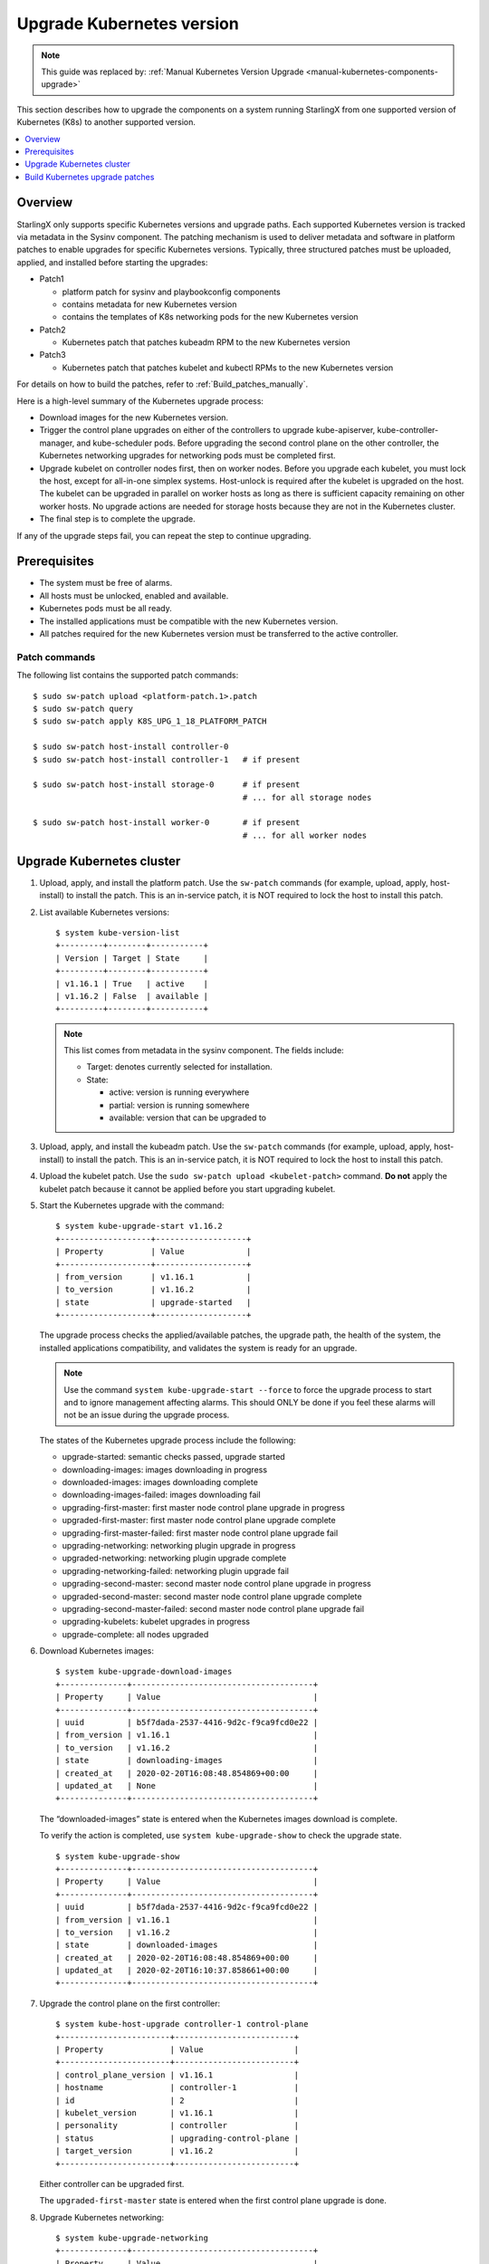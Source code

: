 ==========================
Upgrade Kubernetes version
==========================

.. note::

   This guide was replaced by: :ref:`Manual Kubernetes Version Upgrade <manual-kubernetes-components-upgrade>`

This section describes how to upgrade the components on a system running
StarlingX from one supported version of Kubernetes (K8s) to another supported
version.

.. contents::
   :local:
   :depth: 1


--------
Overview
--------

StarlingX only supports specific Kubernetes versions and upgrade paths. Each
supported Kubernetes version is tracked via metadata in the Sysinv component.
The patching mechanism is used to deliver metadata and software in platform
patches to enable upgrades for specific Kubernetes versions. Typically, three
structured patches must be uploaded, applied, and installed before starting
the upgrades:

*   Patch1

    *   platform patch for sysinv and playbookconfig components
    *   contains metadata for new Kubernetes version
    *   contains the templates of K8s networking pods for the new Kubernetes
        version

*   Patch2

    *   Kubernetes patch that patches kubeadm RPM to the new Kubernetes version

*   Patch3

    *   Kubernetes patch that patches kubelet and kubectl RPMs to the new
        Kubernetes version

For details on how to build the patches, refer to :ref:`Build_patches_manually`.

Here is a high-level summary of the Kubernetes upgrade process:

*   Download images for the new Kubernetes version.
*   Trigger the control plane upgrades on either of the controllers to upgrade
    kube-apiserver, kube-controller-manager, and kube-scheduler pods. Before
    upgrading the second control plane on the other controller, the Kubernetes
    networking upgrades for networking pods must be completed first.
*   Upgrade kubelet on controller nodes first, then on worker nodes. Before you
    upgrade each kubelet, you must lock the host, except for all-in-one simplex
    systems. Host-unlock is required after the kubelet is upgraded on the host.
    The kubelet can be upgraded in parallel on worker hosts as long as there is
    sufficient capacity remaining on other worker hosts. No upgrade actions are
    needed for storage hosts because they are not in the Kubernetes cluster.
*   The final step is to complete the upgrade.

If any of the upgrade steps fail, you can repeat the step to continue upgrading.

-------------
Prerequisites
-------------

*   The system must be free of alarms.
*   All hosts must be unlocked, enabled and available.
*   Kubernetes pods must be all ready.
*   The installed applications must be compatible with the new Kubernetes
    version.
*   All patches required for the new Kubernetes version must be transferred to
    the active controller.

**************
Patch commands
**************

The following list contains the supported patch commands:

::

    $ sudo sw-patch upload <platform-patch.1>.patch
    $ sudo sw-patch query
    $ sudo sw-patch apply K8S_UPG_1_18_PLATFORM_PATCH

    $ sudo sw-patch host-install controller-0
    $ sudo sw-patch host-install controller-1   # if present

    $ sudo sw-patch host-install storage-0      # if present
                                                # ... for all storage nodes

    $ sudo sw-patch host-install worker-0       # if present
                                                # ... for all worker nodes


--------------------------
Upgrade Kubernetes cluster
--------------------------

#.  Upload, apply, and install the platform patch. Use the ``sw-patch`` commands
    (for example, upload, apply, host-install) to install the patch. This is an
    in-service patch, it is NOT required to lock the host to install this patch.

#.  List available Kubernetes versions:

    ::

        $ system kube-version-list
        +---------+--------+-----------+
        | Version | Target | State     |
        +---------+--------+-----------+
        | v1.16.1 | True   | active    |
        | v1.16.2 | False  | available |
        +---------+--------+-----------+


    .. note::

        This list comes from metadata in the sysinv component.
        The fields include:

        *   Target: denotes currently selected for installation.
        *   State:

            *   active: version is running everywhere
            *   partial: version is running somewhere
            *   available: version that can be upgraded to

#.  Upload, apply, and install the kubeadm patch. Use the ``sw-patch`` commands
    (for example, upload, apply, host-install) to install the patch. This is an
    in-service patch, it is NOT required to lock the host to install this patch.

#.  Upload the kubelet patch. Use the ``sudo sw-patch upload <kubelet-patch>``
    command. **Do not** apply the kubelet patch because it cannot be applied
    before you start upgrading kubelet.

#.  Start the Kubernetes upgrade with the command:

    ::

        $ system kube-upgrade-start v1.16.2
        +-------------------+-------------------+
        | Property          | Value             |
        +-------------------+-------------------+
        | from_version      | v1.16.1           |
        | to_version        | v1.16.2           |
        | state             | upgrade-started   |
        +-------------------+-------------------+

    The upgrade process checks the applied/available patches, the upgrade path,
    the health of the system, the installed applications compatibility, and
    validates the system is ready for an upgrade.

    .. note::

            Use the command ``system kube-upgrade-start --force`` to force the
            upgrade process to start and to ignore management affecting alarms.
            This should ONLY be done if you feel these alarms will not be an
            issue during the upgrade process.


    The states of the Kubernetes upgrade process include the following:

    *   upgrade-started: semantic checks passed, upgrade started
    *   downloading-images: images downloading in progress
    *   downloaded-images: images downloading complete
    *   downloading-images-failed: images downloading fail
    *   upgrading-first-master: first master node control plane upgrade in
        progress
    *   upgraded-first-master: first master node control plane upgrade complete
    *   upgrading-first-master-failed: first master node control plane upgrade
        fail
    *   upgrading-networking: networking plugin upgrade in progress
    *   upgraded-networking: networking plugin upgrade complete
    *   upgrading-networking-failed: networking plugin upgrade fail
    *   upgrading-second-master: second master node control plane upgrade in
        progress
    *   upgraded-second-master: second master node control plane upgrade
        complete
    *   upgrading-second-master-failed: second master node control plane upgrade
        fail
    *   upgrading-kubelets: kubelet upgrades in progress
    *   upgrade-complete: all nodes upgraded

#.  Download Kubernetes images:

    ::

        $ system kube-upgrade-download-images
        +--------------+--------------------------------------+
        | Property     | Value                                |
        +--------------+--------------------------------------+
        | uuid         | b5f7dada-2537-4416-9d2c-f9ca9fcd0e22 |
        | from_version | v1.16.1                              |
        | to_version   | v1.16.2                              |
        | state        | downloading-images                   |
        | created_at   | 2020-02-20T16:08:48.854869+00:00     |
        | updated_at   | None                                 |
        +--------------+--------------------------------------+

    The “downloaded-images” state is entered when the Kubernetes images
    download is complete.

    To verify the action is completed, use ``system kube-upgrade-show`` to check
    the upgrade state.

    ::

        $ system kube-upgrade-show
        +--------------+--------------------------------------+
        | Property     | Value                                |
        +--------------+--------------------------------------+
        | uuid         | b5f7dada-2537-4416-9d2c-f9ca9fcd0e22 |
        | from_version | v1.16.1                              |
        | to_version   | v1.16.2                              |
        | state        | downloaded-images                    |
        | created_at   | 2020-02-20T16:08:48.854869+00:00     |
        | updated_at   | 2020-02-20T16:10:37.858661+00:00     |
        +--------------+--------------------------------------+


#.  Upgrade the control plane on the first controller:

    ::

        $ system kube-host-upgrade controller-1 control-plane
        +-----------------------+-------------------------+
        | Property              | Value                   |
        +-----------------------+-------------------------+
        | control_plane_version | v1.16.1                 |
        | hostname              | controller-1            |
        | id                    | 2                       |
        | kubelet_version       | v1.16.1                 |
        | personality           | controller              |
        | status                | upgrading-control-plane |
        | target_version        | v1.16.2                 |
        +-----------------------+-------------------------+

    Either controller can be upgraded first.

    The ``upgraded-first-master`` state is entered when the first control plane
    upgrade is done.

#.  Upgrade Kubernetes networking:

    ::

        $ system kube-upgrade-networking
        +--------------+--------------------------------------+
        | Property     | Value                                |
        +--------------+--------------------------------------+
        | uuid         | b5f7dada-2537-4416-9d2c-f9ca9fcd0e22 |
        | from_version | v1.16.1                              |
        | to_version   | v1.16.2                              |
        | state        | upgrading-networking                 |
        | created_at   | 2020-02-20T16:08:48.854869+00:00     |
        | updated_at   | 2020-02-20T16:18:11.459736+00:00     |
        +--------------+--------------------------------------+

    The networking upgrade must be done **after** you upgrade the first control
    plane and **before** you upgrade the second control plane.

    The ``upgraded-networking`` state is entered when the networking upgrade is
    done.

#.  Upgrade the control plane on the second controller:

    ::

        $ system kube-host-upgrade controller-0 control-plane
        +-----------------------+-------------------------+
        | Property              | Value                   |
        +-----------------------+-------------------------+
        | control_plane_version | v1.16.1                 |
        | hostname              | controller-0            |
        | id                    | 1                       |
        | kubelet_version       | v1.16.1                 |
        | personality           | controller              |
        | status                | upgrading-control-plane |
        | target_version        | v1.16.2                 |
        +-----------------------+-------------------------+

    The ``upgraded-second-master`` state is entered when the second control
    plane upgrade is done.

#.  Show the Kubernetes upgrade status for the hosts:

    ::

        $ system kube-host-upgrade-list
        +----+--------------+-------------+----------------+-----------------------+-----------------+--------+
        | id | hostname     | personality | target_version | control_plane_version | kubelet_version | status |
        +----+--------------+-------------+----------------+-----------------------+-----------------+--------+
        | 1  | controller-0 | controller  | v1.16.2        | v1.16.2               | v1.16.1         | None   |
        | 2  | controller-1 | controller  | v1.16.2        | v1.16.2               | v1.16.1         | None   |
        | 3  | storage-0    | storage     | v1.16.1        | N/A                   | N/A             | None   |
        | 4  | storage-1    | storage     | v1.16.1        | N/A                   | N/A             | None   |
        | 5  | worker-0     | worker      | v1.16.1        | N/A                   | v1.16.1         | None   |
        | 6  | worker-1     | worker      | v1.16.1        | N/A                   | v1.16.1         | None   |
        +----+--------------+-------------+----------------+-----------------------+-----------------+--------+

    The control planes of both controllers are upgraded to v1.16.2 now.

#.  Apply and install the kubelet/kubectl patch.

    Use the sw-patch commands (apply, host-install) to install the patch. This
    places the new version of the kubelet binary on each host, but will not
    restart kubelet.

    .. note::

        If a node restarts unexpectedly, the kubelet on the node that
        restarts will come up running the new K8s version, however, it will
        read the old format of the kubelet config file. This should be
        supported, because new values in the config file will be defaulted. You
        can still run the kube-host-upgrade command after this to upgrade
        the kubelet config file.

#.  Upgrade kubelet on each controller:

    ::

        $ system host-lock controller-1
        $ system kube-host-upgrade controller-1 kubelet
        +-----------------------+-------------------+
        | Property              | Value             |
        +-----------------------+-------------------+
        | control_plane_version | v1.16.2           |
        | hostname              | controller-1      |
        | id                    | 2                 |
        | kubelet_version       | v1.16.1           |
        | personality           | controller        |
        | status                | upgrading-kubelet |
        | target_version        | v1.16.2           |
        +-----------------------+-------------------+
        $ system host-unlock controller-1

    Either controller can be done first.

    Upgrading kubelet requires host-lock/unlock.

    .. note::

            For All-in-one Simplex (AIO-SX) setups only, host lock/unlock is not
            required and **must not** be done.

    The kubelets on all controller hosts must be upgraded before upgrading
    kubelets on worker hosts.

#.  Show the Kubernetes upgrade status:

    ::

        $ system kube-upgrade-show
        +--------------+--------------------------------------+
        | Property     | Value                                |
        +--------------+--------------------------------------+
        | uuid         | b5f7dada-2537-4416-9d2c-f9ca9fcd0e22 |
        | from_version | v1.16.1                              |
        | to_version   | v1.16.2                              |
        | state        | upgrading-kubelets                   |
        | created_at   | 2020-02-20T16:08:48.854869+00:00     |
        | updated_at   | 2020-02-20T21:53:16.347406+00:00     |
        +--------------+--------------------------------------+

#.  Upgrade kubelet on all worker hosts:

    ::

        $ system host-lock worker-1
        $ system kube-host-upgrade worker-1 kubelet
        +-----------------------+-------------------+
        | Property              | Value             |
        +-----------------------+-------------------+
        | control_plane_version | v1.16.2           |
        | hostname              | worker-1          |
        | id                    | 3                 |
        | kubelet_version       | v1.16.1           |
        | personality           | worker            |
        | status                | upgrading-kubelet |
        | target_version        | v1.16.2           |
        +-----------------------+-------------------+
        $ system host-unlock worker-1

    Multiple worker hosts can be upgraded at the same time, as long as there is
    sufficient capacity remaining on other worker hosts.

#.  Complete the K8s upgrade:

    This command does a final check to verify that all the K8s components are
    now running the new release and then updates the state to upgrade-complete.

    ::

        $ system kube-upgrade-complete
        +--------------+--------------------------------------+
        | Property     | Value                                |
        +--------------+--------------------------------------+
        | uuid         | 4e942297-465e-47d4-9e1b-9fb1630be33c |
        | from_version | v1.16.1                              |
        | to_version   | v1.16.2                              |
        | state        | upgrade-complete                     |
        | created_at   | 2020-02-19T20:59:51.079966+00:00     |
        | updated_at   | 2020-02-24T15:03:34.572199+00:00     |
        +--------------+--------------------------------------+


--------------------------------
Build Kubernetes upgrade patches
--------------------------------

To build Kubernetes upgrade patches, you can use the patch building script
(``$MY_REPO/stx/update/cgcs-patch/bin/patch_build.sh``) and the following
command:

::

    $MY_REPO/stx/update/patch-scripts/kube-upgrade/make_kube_patch.sh

To build the upgrade patches manually, follow the steps in the next section.

.. _Build_patches_manually:

**********************
Build patches manually
**********************

This section describes how to build a set of patches for a new version of
Kubernetes.

**Retrieve tarball for new Kubernetes version**

You must have the tarball for the new K8s version in the downloads
directory for your workspace. For example: ``$MY_REPO/stx/downloads``

#.  Download the tarball for the new Kubernetes version from: https://github.com/kubernetes/kubernetes/releases

#.  Copy the tarball to your workspace and rename it. In this example, the new
    version is v1.16.3.

    ::

        mv <source file> $MY_REPO/stx/downloads/kubernetes-v1.16.3.tar.gz

**Create patch for project: config (``$MY_REPO/stx/config``)**

#.  Update the file: ``sysinv/sysinv/sysinv/sysinv/common/kubernetes.py`` and
    change the ``get_kube_versions()`` function to specify both the old and new
    version and the patches that will be used for the upgrade. If the previous
    version was v1.16.2 and the new version is v1.16.3, it would look like this:

    ::

      def get_kube_versions():
         return [
             {'version': 'v1.16.2',
              'upgrade_from': [],
              'downgrade_to': [],
              'applied_patches': [],
              'available_patches': [],
             },
             {'version': 'v1.16.3',
              'upgrade_from': ['v1.16.2'],
              'downgrade_to': [],
              'applied_patches': ['KUBE.1'],
              'available_patches': ['KUBE.2'],
             },
         ]

#.  Update the ``sysinv/sysinv/centos/build_srpm.data`` file and increment the
    ``TIS_PATCH_VER`` value.

**Create patch for project: ansible-playbooks (``$MY_REPO/stx/ansible-playbooks``)**

#.  Create the necessary repositories for the new Kubernetes version.
    Create system images dir and k8s networking pods’ templates dir for the new
    K8s version by copying over from the old one. Make any necessary updates in
    the new version if networking pods require upgrades.

    If the previous version was v1.16.2 and the new version is v1.16.3, it would
    look like this:

    ::

        cp -R playbookconfig/src/playbooks/roles/common/push-docker-images/vars/k8s-v1.16.2 playbookconfig/src/playbooks/roles/common/push-docker-images/vars/k8s-v1.16.3
        cp -R playbookconfig/src/playbooks/roles/bootstrap/bringup-essential-services/templates/k8s-v1.16.2 playbookconfig/src/playbooks/roles/bootstrap/bringup-essential-services/templates/k8s-v1.16.3

#.  Update the ``playbookconfig/centos/build_srpm.data`` file and increment the
    ``TIS_PATCH_VER`` value.

**Create patch for project: integ (``$MY_REPO/stx/integ``)**

#.  Update the ``kubernetes/kubernetes/centos/build_srpm.data`` file. Change
    ``VERSION`` to the new version and increment the ``TIS_PATCH_VER`` value.

#.  Update the ``kubernetes/kubernetes/centos/kubernetes.spec`` file. Change
    ``%global commit`` to the new version and change ``%global kube_version`` to
    the new version.

**Build the patches**

#.  First build the updated RPMs:

    ::

        # Build packages
        cd $MY_WORKSPACE
        build-pkgs --no-build-info --no-descendants sysinv
        build-pkgs --no-build-info --no-descendants playbookconfig
        build-pkgs --no-build-info --no-descendants kubernetes

    Several scripts can be found in
    ``$MY_REPO/stx/update/patch-scripts/kube-upgrade/`` to build patches.

    ::

        ls $MY_REPO/stx/update/patch-scripts/kube-upgrade/KUBE.1.preapply
        KUBE.1.preremove  KUBE.2.preapply  KUBE.2.preremove  make_kube_patch.sh

#.  Make any necessary edits.

    #.  If you want Patch2 and Patch3 names to be different from KUBE.1 and
        KUBE.2, make sure you have “pre” scripts updated with the names as well
        as the names in ``make_kube_patch.sh``.
    #.  Update RPMs to the new increased versions in the ``make_kube_patch.sh``
        file.

#.  Run ``$MY_REPO/stx/update/patch-scripts/kube-upgrade/make_kube_patch.sh`` to
    generate patches.
